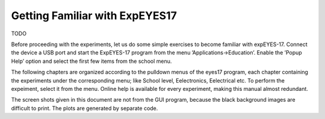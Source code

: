 ..  UNTRANSLATED

Getting Familiar with ExpEYES17
===============================
TODO

Before proceeding with the experiments, let us do some simple exercises
to become familiar with expEYES-17. Connect the device a USB port and
start the ExpEYES-17 program from the menu ’Applications->Education’.
Enable the ’Popup Help’ option and select the first few items from the
school menu.

The following chapters are organized according to the pulldown menus of
the eyes17 program, each chapter containing the experiments under the
corresponding menu; like School level, Eelectronics, Eelectrical etc. To
perform the expeiment, select it from the menu. Online help is available
for every experiment, making this manual almost redundant.

The screen shots given in this document are not from the GUI program,
because the black background images are difficult to print. The plots
are generated by separate code.

